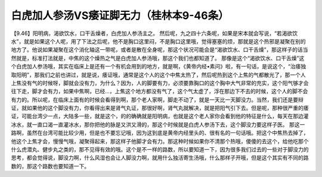 白虎加人参汤VS痿证脚无力（桂林本9-46条）
==========================================

【9.46】阳明病，渴欲饮水，口干舌燥者，白虎加人参汤主之。
然后呢，九之四十六条呢，如果是宋本就会写说，“若渴欲饮水”，就是如果这个人呢，用了下法之后呢，他不是胸口这里闷，不是胸口这里哦，觉得塞塞的烦，那就是这个热邪是凝聚在别的地方了。他说如果凝聚在这个消化轴这一带呢，或者是散在全身呢，那这个状况可能会是“渴欲饮水、口干舌燥”，那这样子的话当然就是，标准打法就是，中焦的这个燥热之气是白虎加人参汤哦，那这个我们也都知道了。
那像是这个“渴欲饮水、口干舌燥”这个白虎加人参汤哦，其实在临床上是还有一个有机会用到的地方，就是啊，《黄帝内经•素问》啦，有一句话，是说这个，“治痿独取阳明”，那我们之前也讲过，就是说，痿证哦，通常是这个人的这个中焦太热了，然后呢热到这个上焦的气都散光了，那一个人上焦没有气的时候呀，脚就会没有力，为什么？因为，人的脚要有力，必须要靠胸口的这个胸中大气非常的充实，这个阳气够才会往下走，脚才会有力，如果中焦啊，已经…，上焦这个地方都没有气了，这个气太虚了，浮在那边下不去的时候，这个人的脚不会有力的。所以呢，在临床上面有的时候会看得到啊，那个老人家啊，脚走不动了，就是一天比一天脚没力。当然，我们还是要辩证，就如果他的这个脚没有力，你看得出来是肾气丸证，那很好啊，肾气丸就解决，就是把阳气引下去。但是呢，那种很严重的痿证，可能台湾少一点，大陆多一些，就是这个，的的确确就是阳明病，也就是这个老人家你会看到他的特征是什么，每天在那边灌冰水，就一直口渴一直灌冰水，那你把他的脉是又洪又滑的，那这个时候就是白虎人参汤下去，这个脚没力要这样子医。
那这一路啊，虽然在台湾可能比较少用，但是也不要忘记哦，因为这到底是黄帝内经里头的、很有名的一句话哦。把这个中焦热去掉了，他这个上焦才会，慢慢气哦，凝聚得起来，那这样子他脚才会有力。那这种时候如果你不清那个热哦，傻傻的去这个，给他吃那个什么虎潜丸、健步丸之类的，那不见得有效的哦。这个是不一样的路数，所以要知道一下，因为很多我们过去的一些对于脚没力的思考，都会觉得说，脚没力啊，什么风湿也会让人脚没力啊，就用什么独活寄生汤哦，什么那样子开哦，但是这个其实有不同的路数的，那这个路数也要知道一下。
